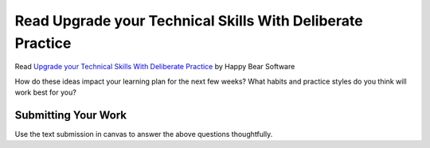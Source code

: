 .. slideconf::
    :autoslides: False

**************************************
Read Upgrade your Technical Skills With Deliberate Practice
**************************************

.. slide:: Read Upgrade your Technical Skills With Deliberate Practice
    :level: 1

    This document contains no slides.

.. .. warning:: The following is an internet archive link, the original post has been removed.
..              I have communicated with the author and he is working on recovering the original.

.. Read `Deliberately Practice Programming`_ by Chris Bui

.. .. _Deliberately Practice Programming: https://web.archive.org/web/20140118105145/http://christopherdbui.com/post/2014/01/05/deliberately-practicing-programming.html

Read `Upgrade your Technical Skills With Deliberate Practice`_ by Happy Bear Software

.. _Upgrade your Technical Skills With Deliberate Practice: https://www.happybearsoftware.com/upgrade-your-technical-skills-with-deliberate-practice

How do these ideas impact your learning plan for the next few weeks? What
habits and practice styles do you think will work best for you?

Submitting Your Work
====================

Use the text submission in canvas to answer the above questions thoughtfully.

